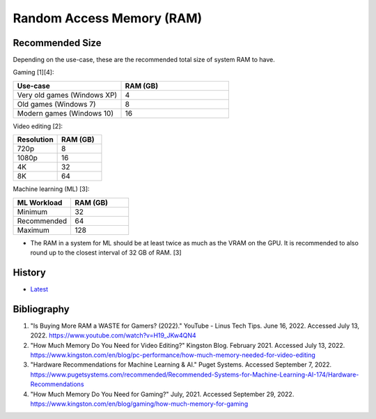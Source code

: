 Random Access Memory (RAM)
==========================

Recommended Size
----------------

Depending on the use-case, these are the recommended total size of system RAM to have.

Gaming [1][4]:

.. csv-table::
   :header: Use-case, RAM (GB)
   :widths: 20, 20

   Very old games (Windows XP), 4
   Old games (Windows 7), 8
   Modern games (Windows 10), 16

Video editing [2]:

.. csv-table::
   :header: Resolution, RAM (GB)
   :widths: 20, 20

   720p, 8
   1080p, 16
   4K, 32
   8K, 64

Machine learning (ML) [3]:

.. csv-table::
   :header: ML Workload, RAM (GB)
   :widths: 20, 20

   Minimum, 32
   Recommended, 64
   Maximum, 128

-  The RAM in a system for ML should be at least twice as much as the VRAM on the GPU. It is recommended to also round up to the closest interval of 32 GB of RAM. [3]

History
-------

-  `Latest <https://github.com/LukeShortCloud/rootpages/commits/main/src/computer_hardware/ram.rst>`__

Bibliography
------------

1. "Is Buying More RAM a WASTE for Gamers? (2022)." YouTube - Linus Tech Tips. June 16, 2022. Accessed July 13, 2022. https://www.youtube.com/watch?v=H19_JKw4QN4
2. "How Much Memory Do You Need for Video Editing?" Kingston Blog. February 2021. Accessed July 13, 2022. https://www.kingston.com/en/blog/pc-performance/how-much-memory-needed-for-video-editing
3. "Hardware Recommendations for Machine Learning & AI." Puget Systems. Accessed September 7, 2022. https://www.pugetsystems.com/recommended/Recommended-Systems-for-Machine-Learning-AI-174/Hardware-Recommendations
4. "How Much Memory Do You Need for Gaming?" July, 2021. Accessed September 29, 2022. https://www.kingston.com/en/blog/gaming/how-much-memory-for-gaming

